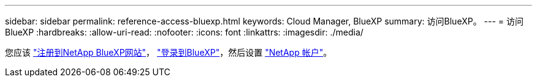 ---
sidebar: sidebar 
permalink: reference-access-bluexp.html 
keywords: Cloud Manager, BlueXP 
summary: 访问BlueXP。 
---
= 访问BlueXP
:hardbreaks:
:allow-uri-read: 
:nofooter: 
:icons: font
:linkattrs: 
:imagesdir: ./media/


[role="lead"]
您应该 link:https://docs.netapp.com/us-en/cloud-manager-setup-admin/task-signing-up.html["注册到NetApp BlueXP网站"]， link:https://docs.netapp.com/us-en/cloud-manager-setup-admin/task-logging-in.html["登录到BlueXP"]，然后设置 link:https://docs.netapp.com/us-en/cloud-manager-setup-admin/task-managing-netapp-accounts.html["NetApp 帐户"]。
